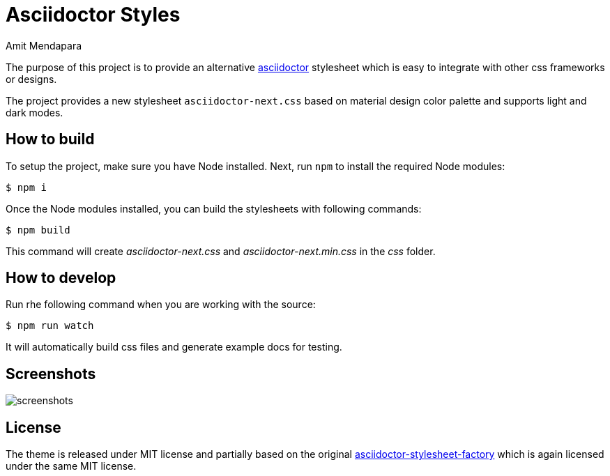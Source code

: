 = Asciidoctor Styles
Amit Mendapara
:nofooter:
:url-source: https://github.com/cristatus/asciidoctor-styles
:url-asciidoctor: https://asciidoctor.org
:url-asciidoctor-factory: https://github.com/asciidoctor/asciidoctor-stylesheet-factory

The purpose of this project is to provide an alternative {url-asciidoctor}[asciidoctor]
stylesheet which is easy to integrate with other css frameworks or designs.

The project provides a new stylesheet `asciidoctor-next.css` based on material design color palette
and supports light and dark modes.

== How to build

To setup the project, make sure you have Node installed.
Next, run `npm` to install the required Node modules:

 $ npm i

Once the Node modules installed, you can build the stylesheets with following commands:

 $ npm build

This command will create [.path]_asciidoctor-next.css_ and [.path]_asciidoctor-next.min.css_
in the [.path]_css_ folder.

== How to develop

Run rhe following command when you are working with the source:

 $ npm run watch

It will automatically build css files and generate example docs for testing.

== Screenshots

image::screenshots.gif[]

== License

The theme is released under MIT license and partially based on the original
{url-asciidoctor-factory}[asciidoctor-stylesheet-factory] which is again licensed under the
same MIT license.
